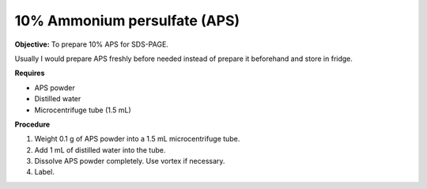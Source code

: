 .. _aps:

10% Ammonium persulfate (APS)
=============================

**Objective:** To prepare 10% APS for SDS-PAGE. 

Usually I would prepare APS freshly before needed instead of prepare it beforehand and store in fridge. 

**Requires**

* APS powder
* Distilled water 
* Microcentrifuge tube (1.5 mL)

**Procedure**

#. Weight 0.1 g of APS powder into a 1.5 mL microcentrifuge tube. 
#. Add 1 mL of distilled water into the tube.
#. Dissolve APS powder completely. Use vortex if necessary. 
#. Label. 
